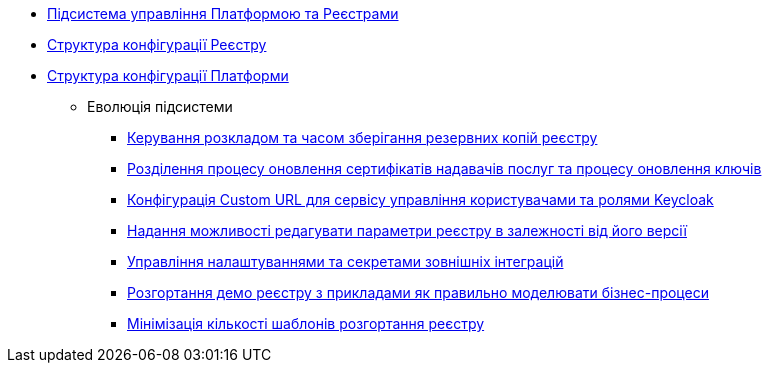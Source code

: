 ***** xref:arch:architecture/platform/administrative/control-plane/overview.adoc[Підсистема управління Платформою та Реєстрами]
***** xref:arch:architecture/platform/administrative/control-plane/configuration-structure/registry-configuration-structure.adoc[Структура конфігурації Реєстру]
***** xref:arch:architecture/platform/administrative/control-plane/configuration-structure/platform-configuration-structure.adoc[Структура конфігурації Платформи]
****** Еволюція підсистеми
******* xref:arch:architecture/platform/administrative/control-plane/backup-schedule.adoc[Керування розкладом та часом зберігання резервних копій реєстру]
******* xref:arch:architecture/platform/administrative/control-plane/update-certs-without-keys.adoc[Розділення процесу оновлення сертифікатів надавачів послуг та процесу оновлення ключів]
******* xref:arch:architecture/platform/administrative/control-plane/keycloak-custom-url.adoc[Конфігурація Custom URL для сервісу управління користувачами та ролями Keycloak]
******* xref:arch:architecture/platform/administrative/control-plane/handling-cp-console-versions.adoc[Надання можливості редагувати параметри реєстру в залежності від його версії]
******* xref:arch:architecture/platform/administrative/control-plane/registry-regulation-secrets.adoc[Управління налаштуваннями та секретами зовнішніх інтеграцій]
******* xref:arch:architecture/platform/administrative/control-plane/platform-evolution/demo-registry/demo-registry.adoc[Розгортання демо реєстру з прикладами як правильно моделювати бізнес-процеси]
******* xref:arch:architecture/platform/administrative/control-plane/single-registry-template.adoc[Мінімізація кількості шаблонів розгортання реєстру]
